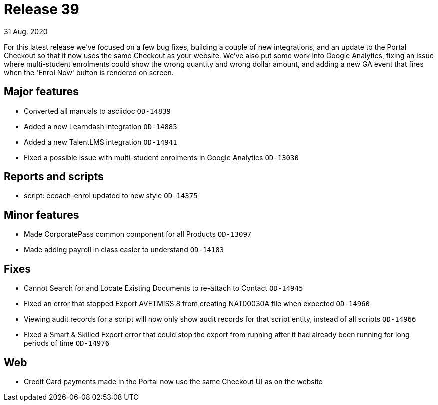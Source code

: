 = Release 39
31 Aug. 2020

For this latest release we've focused on a few bug fixes, building a couple of new integrations, and an update to the Portal Checkout so that it now uses the same Checkout as your website. We've also put some work into Google Analytics, fixing an issue where multi-student enrolments could show the wrong quantity and wrong dollar amount, and adding a new GA event that fires when the 'Enrol Now' button is rendered on screen.

== Major features
* Converted all manuals to asciidoc `OD-14839`
* Added a new Learndash integration `OD-14885`
* Added a new TalentLMS integration `OD-14941`
* Fixed a possible issue with multi-student enrolments in Google Analytics `OD-13030`

== Reports and scripts
* script: ecoach-enrol updated to new style `OD-14375`

== Minor features
* Made CorporatePass common component for all Products `OD-13097`
* Made adding payroll in class easier to understand `OD-14183`

== Fixes
* Cannot Search for and Locate Existing Documents to re-attach to Contact `OD-14945`
* Fixed an error that stopped Export AVETMISS 8 from creating NAT00030A file when expected `OD-14960`
* Viewing audit records for a script will now only show audit records for that script entity, instead of all scripts `OD-14966`
* Fixed a Smart & Skilled Export error that could stop the export from running after it had already been running for long periods of time `OD-14976`

== Web

* Credit Card payments made in the Portal now use the same Checkout UI as on the website

